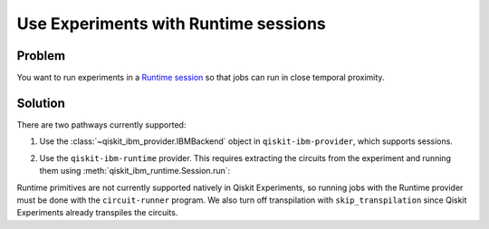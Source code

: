 Use Experiments with Runtime sessions
=====================================

Problem
-------

You want to run experiments in a `Runtime session
<https://qiskit.org/ecosystem/ibm-runtime/sessions.html>`_ so that jobs can run in close temporal proximity.

Solution
--------

There are two pathways currently supported:

1. Use the :class:`~qiskit_ibm_provider.IBMBackend` object in ``qiskit-ibm-provider``, which supports sessions.

.. jupyter-input::

    from qiskit_ibm_provider import IBMProvider
    from qiskit_experiments.library.tomography import ProcessTomography
    from qiskit import QuantumCircuit

    provider = IBMProvider()
    backend = provider.get_backend("ibm_nairobi")
    qc = QuantumCircuit(1)
    qc.x(0)

    with backend.open_session() as session:
        tomography = ProcessTomography(qc)
        tomography_result = tomography.run(backend)
        tomography_result.block_for_results()
        session.cancel()

2. Use the ``qiskit-ibm-runtime`` provider. This requires extracting the circuits from the
   experiment and running them using :meth:`qiskit_ibm_runtime.Session.run`:

.. jupyter-input::

    from qiskit_experiments.library import StandardRB
    from qiskit_ibm_runtime import Session, QiskitRuntimeService
    import numpy as np

    exp = StandardRB([0], np.arange(1,800,200))
    backend = "ibm_nairobi"

    # all run options must be set before execution
    exp.set_run_options(shots=100)

    def run_jobs(session, job_circuits, run_options = None):
        runtime_inputs={'circuits': job_circuits,
                        'skip_transpilation': True, 
                        **run_options}
        jobs = session.run(program_id="circuit-runner", inputs=runtime_inputs)
        return jobs

    service = QiskitRuntimeService()

    with Session(service=service, backend=backend) as session:
        exp.backend = service.get_backend(session.backend())
        jobs = run_jobs(session, exp._transpiled_circuits(), exp.run_options)
        session.close()

    # exp_data will be the usual experiment data object
    exp_data = exp._initialize_experiment_data()
    exp_data.add_jobs(jobs)
    exp_data = exp.analysis.run(exp_data).block_for_results()

Runtime primitives are not currently supported natively in Qiskit Experiments, so running jobs
with the Runtime provider must be done with the ``circuit-runner`` program. We also turn off
transpilation with ``skip_transpilation`` since Qiskit Experiments already transpiles the circuits.